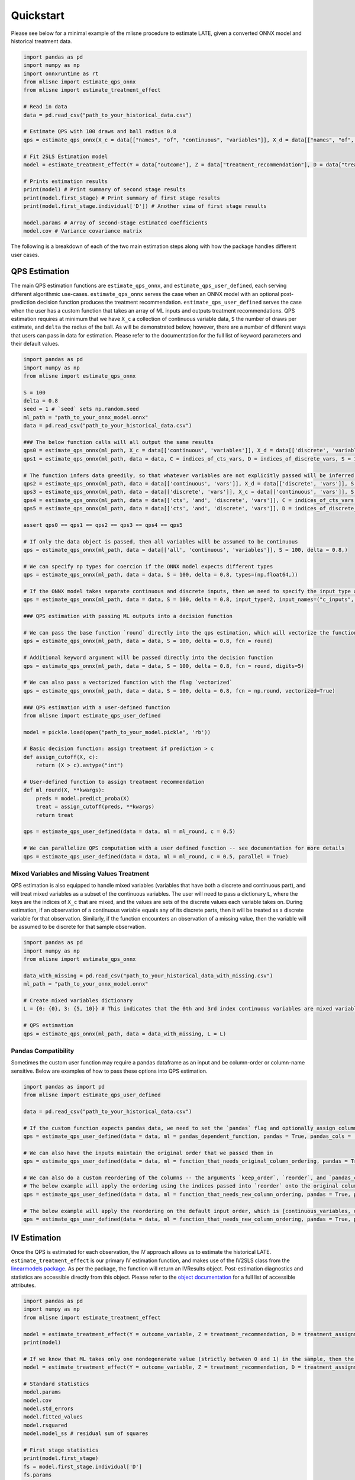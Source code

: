 Quickstart
==========

Please see below for a minimal example of the mlisne procedure to estimate LATE, given a converted ONNX model and historical treatment data.

.. code-block:: python

  import pandas as pd
  import numpy as np
  import onnxruntime as rt
  from mlisne import estimate_qps_onnx
  from mlisne import estimate_treatment_effect

  # Read in data
  data = pd.read_csv("path_to_your_historical_data.csv")

  # Estimate QPS with 100 draws and ball radius 0.8
  qps = estimate_qps_onnx(X_c = data[["names", "of", "continuous", "variables"]], X_d = data[["names", "of", "discrete", "variables"]], S=100, delta=0.8, ML_onnx="path_to_onnx_model.onnx")

  # Fit 2SLS Estimation model
  model = estimate_treatment_effect(Y = data["outcome"], Z = data["treatment_recommendation"], D = data["treatment_assignment"], qps = qps)

  # Prints estimation results
  print(model) # Print summary of second stage results
  print(model.first_stage) # Print summary of first stage results
  print(model.first_stage.individual['D']) # Another view of first stage results

  model.params # Array of second-stage estimated coefficients
  model.cov # Variance covariance matrix

The following is a breakdown of each of the two main estimation steps along with how the package handles different user cases.

QPS Estimation
~~~~~~~~~~~~~~

The main QPS estimation functions are ``estimate_qps_onnx``, and ``estimate_qps_user_defined``, each serving different algorithmic use-cases. ``estimate_qps_onnx`` serves the case when an ONNX model with an optional post-prediction decision function produces the treatment recommendation. ``estimate_qps_user_defined`` serves the case when the user has a custom function that takes an array of ML inputs and outputs treatment recommendations. QPS estimation requires at minimum that we have ``X_c`` a collection of continuous variable data, ``S`` the number of draws per estimate, and ``delta`` the radius of the ball. As will be demonstrated below, however, there are a number of different ways that users can pass in data for estimation. Please refer to the documentation for the full list of keyword parameters and their default values.

.. code-block:: python

  import pandas as pd
  import numpy as np
  from mlisne import estimate_qps_onnx

  S = 100
  delta = 0.8
  seed = 1 # `seed` sets np.random.seed
  ml_path = "path_to_your_onnx_model.onnx"
  data = pd.read_csv("path_to_your_historical_data.csv")

  ### The below function calls will all output the same results
  qps0 = estimate_qps_onnx(ml_path, X_c = data[['continuous', 'variables']], X_d = data[['discrete', 'variables']], S = 100, delta = 0.8, seed = seed)
  qps1 = estimate_qps_onnx(ml_path, data = data, C = indices_of_cts_vars, D = indices_of_discrete_vars, S = 100, delta = 0.8, seed = seed)

  # The function infers data greedily, so that whatever variables are not explicitly passed will be inferred from the remaining data
  qps2 = estimate_qps_onnx(ml_path, data = data[['continuous', 'vars']], X_d = data[['discrete', 'vars']], S = 100, delta = 0.8, seed = seed) # Assumes all of `data` is continuous
  qps3 = estimate_qps_onnx(ml_path, data = data[['discrete', 'vars']], X_c = data[['continuous', 'vars']], S = 100, delta = 0.8, seed = seed) # Assumes all of `data` is discrete
  qps4 = estimate_qps_onnx(ml_path, data = data[['cts', 'and', 'discrete', 'vars']], C = indices_of_cts_vars, S = 100, delta = 0.8, seed = seed) # Assumes remaining columns of `data` are discrete
  qps5 = estimate_qps_onnx(ml_path, data = data[['cts', 'and', 'discrete', 'vars']], D = indices_of_discrete_vars, S = 100, delta = 0.8, seed = seed) # Assumes remaining columns of `data` are continuous

  assert qps0 == qps1 == qps2 == qps3 == qps4 == qps5

  # If only the data object is passed, then all variables will be assumed to be continuous
  qps = estimate_qps_onnx(ml_path, data = data[['all', 'continuous', 'variables']], S = 100, delta = 0.8,)

  # We can specify np types for coercion if the ONNX model expects different types
  qps = estimate_qps_onnx(ml_path, data = data, S = 100, delta = 0.8, types=(np.float64,))

  # If the ONNX model takes separate continuous and discrete inputs, then we need to specify the input type and input names
  qps = estimate_qps_onnx(ml_path, data = data, S = 100, delta = 0.8, input_type=2, input_names=("c_inputs", "d_inputs"))

  ### QPS estimation with passing ML outputs into a decision function

  # We can pass the base function `round` directly into the qps estimation, which will vectorize the function for us and round the ML outputs
  qps = estimate_qps_onnx(ml_path, data = data, S = 100, delta = 0.8, fcn = round)

  # Additional keyword argument will be passed directly into the decision function
  qps = estimate_qps_onnx(ml_path, data = data, S = 100, delta = 0.8, fcn = round, digits=5)

  # We can also pass a vectorized function with the flag `vectorized`
  qps = estimate_qps_onnx(ml_path, data = data, S = 100, delta = 0.8, fcn = np.round, vectorized=True)

  ### QPS estimation with a user-defined function
  from mlisne import estimate_qps_user_defined

  model = pickle.load(open("path_to_your_model.pickle", 'rb'))

  # Basic decision function: assign treatment if prediction > c
  def assign_cutoff(X, c):
      return (X > c).astype("int")

  # User-defined function to assign treatment recommendation
  def ml_round(X, **kwargs):
      preds = model.predict_proba(X)
      treat = assign_cutoff(preds, **kwargs)
      return treat

  qps = estimate_qps_user_defined(data = data, ml = ml_round, c = 0.5)

  # We can parallelize QPS computation with a user defined function -- see documentation for more details
  qps = estimate_qps_user_defined(data = data, ml = ml_round, c = 0.5, parallel = True)

Mixed Variables and Missing Values Treatment
--------------------------------------------

QPS estimation is also equipped to handle mixed variables (variables that have both a discrete and continuous part), and will treat mixed variables as a subset of the continuous variables. The user will need to pass a dictionary ``L``, where the keys are the indices of ``X_c`` that are mixed, and the values are sets of the discrete values each variable takes on. During estimation, if an observation of a continuous variable equals any of its discrete parts, then it will be treated as a discrete variable for that observation. Similarly, if the function encounters an observation of a missing value, then the variable will be assumed to be discrete for that sample observation.

.. code-block:: python

  import pandas as pd
  import numpy as np
  from mlisne import estimate_qps_onnx

  data_with_missing = pd.read_csv("path_to_your_historical_data_with_missing.csv")
  ml_path = "path_to_your_onnx_model.onnx"

  # Create mixed variables dictionary
  L = {0: {0}, 3: {5, 10}} # This indicates that the 0th and 3rd index continuous variables are mixed variables with the passed discrete parts

  # QPS estimation
  qps = estimate_qps_onnx(ml_path, data = data_with_missing, L = L)

Pandas Compatibility
--------------------

Sometimes the custom user function may require a pandas dataframe as an input and be column-order or column-name sensitive. Below are examples of how to pass these options into QPS estimation.

.. code-block:: python

  import pandas as import pd
  from mlisne import estimate_qps_user_defined

  data = pd.read_csv("path_to_your_historical_data.csv")

  # If the custom function expects pandas data, we need to set the `pandas` flag and optionally assign column names
  qps = estimate_qps_user_defined(data = data, ml = pandas_dependent_function, pandas = True, pandas_cols = ['list', 'of', 'column', 'names'])

  # We can also have the inputs maintain the original order that we passed them in
  qps = estimate_qps_user_defined(data = data, ml = function_that_needs_original_column_ordering, pandas = True, pandas_cols = ['list', 'of', 'column', 'names'], keep_order = True)

  # We can also do a custom reordering of the columns -- the arguments `keep_order`, `reorder`, and `pandas_cols` are applied sequentially in that order
  # The below example will apply the ordering using the indices passed into `reorder` onto the original column order
  qps = estimate_qps_user_defined(data = data, ml = function_that_needs_new_column_ordering, pandas = True, pandas_cols = ['list', 'of', 'column', 'names'], keep_order = True, reorder = new_ordering)

  # The below example will apply the reordering on the default input order, which is [continuous_variables, discrete_variables]
  qps = estimate_qps_user_defined(data = data, ml = function_that_needs_new_column_ordering, pandas = True, pandas_cols = ['list', 'of', 'column', 'names'], reorder = new_ordering)

IV Estimation
~~~~~~~~~~~~~

Once the QPS is estimated for each observation, the IV approach allows us to estimate the historical LATE. ``estimate_treatment_effect`` is our primary IV estimation function, and makes use of the IV2SLS class from the `linearmodels package <https://bashtage.github.io/linearmodels/>`_. As per the package, the function will return an IVResults object. Post-estimation diagnostics and statistics are accessible directly from this object. Please refer to the `object documentation <https://bashtage.github.io/linearmodels/doc/iv/results.html#linearmodels.iv.results.IVResults>`_ for a full list of accessible attributes.

.. code-block:: python

  import pandas as pd
  import numpy as np
  from mlisne import estimate_treatment_effect

  model = estimate_treatment_effect(Y = outcome_variable, Z = treatment_recommendation, D = treatment_assignment, qps = estimated_qps, verbose = False)
  print(model)

  # If we know that ML takes only one nondegenerate value (strictly between 0 and 1) in the sample, then the constant term will need to be removed by setting single_nondegen
  model = estimate_treatment_effect(Y = outcome_variable, Z = treatment_recommendation, D = treatment_assignment, qps = estimated_qps, single_nondegen = True)

  # Standard statistics
  model.params
  model.cov
  model.std_errors
  model.fitted_values
  model.rsquared
  model.model_ss # residual sum of squares

  # First stage statistics
  print(model.first_stage)
  fs = model.first_stage.individual['D']
  fs.params
  fs.rsquared
  fs.std_errors

Counterfactual Estimation
~~~~~~~~~~~~~~~~~~~~~~~~~

Counterfactual ML value estimation is provided through the ``estimate_counterfactual_ml`` function. The function fits an OLS regression of outcomes on treatment recommendation controlling for QPS, then uses the estimated effect of recommendation to estimate counterfactual outcomes of a different recommendation system.

.. code-block:: python

  import pandas as pd
  from mlisne import estimate_counterfactual_ml, estimate_qps_onnx

  data = pd.read_csv("path_to_your_historical_data.csv")
  ml_path = "path_to_onnx_model.onnx"
  qps = estimate_qps_onnx(ml_path, data[['cts', 'vars']], data[['discrete', 'vars']])

  original_ml_recs = pd.read_csv("original_ml_recs.csv")
  counterfactual_ml_recs = pd.read_csv("counterfactual_ml_recs.csv")

  cf_values, ols_model = estimate_counterfactual_ml(Y = data['Y'], Z = data['Z'], qps = qps, recs = original_ml_recs, cf_recs = counterfactual_ml_recs, verbose = True)

  mean_counterfactual_value = cf_values.mean()

Model Conversion
~~~~~~~~~~~~~~~~

The mlisne API offers an ONNX conversion function ``convert_to_onnx`` that generalizes the conversion process by wrapping the conversion functions offered by `onnxmltools <https://github.com/onnx/onnxmltools>`_. The function requires a dummy input to infer the input dtype, allows for renaming of input nodes, and passes downstream any framework specific keyword arguments.

.. code-block:: python

  import pandas as pd
  import numpy as np
  from sklearn.datasets import load_iris

  iris = load_iris()
  X, y = iris.data, iris.target

  from sklearn.model_selection import train_test_split
  from sklearn.linear_model import LogisticRegression

  X_train, X_test, y_train, y_test = train_test_split(X, y)
  clr = LogisticRegression()
  clr.fit(X_train, y_train)

  from mlisne.helpers import convert_to_onnx

  X_dummy = X[0,:]
  filename = "save_path_to_onnx.onnx"

  convert_to_onnx(model = model, dummy_input = X_dummy, path = filename, framework = "sklearn")

  # Set custom input node name and pass additional keyword arguments
  convert_to_onnx(model=model, dummy_input=X_dummy, path=filename, framework="sklearn", input_names=("input",),
                  target_opset=12, doc_string="Sklearn LogisticRegression model trained on iris dataset")
